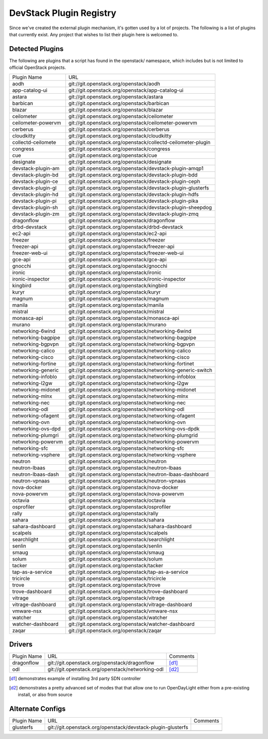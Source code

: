 ..
  Note to patch submitters: this file is covered by a periodic proposal
  job.  You should edit the files data/devstack-plugins-registry.footer
  data/devstack-plugins-registry.header instead of this one.

==========================
 DevStack Plugin Registry
==========================

Since we've created the external plugin mechanism, it's gotten used by
a lot of projects. The following is a list of plugins that currently
exist. Any project that wishes to list their plugin here is welcomed
to.

Detected Plugins
================

The following are plugins that a script has found in the openstack/
namespace, which includes but is not limited to official OpenStack
projects.

+------------------+-------------------------------------------------------------------------+
|Plugin Name       |URL                                                                      |
+------------------+-------------------------------------------------------------------------+
|aodh              |git://git.openstack.org/openstack/aodh                                   |
+------------------+-------------------------------------------------------------------------+
|app-catalog-ui    |git://git.openstack.org/openstack/app-catalog-ui                         |
+------------------+-------------------------------------------------------------------------+
|astara            |git://git.openstack.org/openstack/astara                                 |
+------------------+-------------------------------------------------------------------------+
|barbican          |git://git.openstack.org/openstack/barbican                               |
+------------------+-------------------------------------------------------------------------+
|blazar            |git://git.openstack.org/openstack/blazar                                 |
+------------------+-------------------------------------------------------------------------+
|ceilometer        |git://git.openstack.org/openstack/ceilometer                             |
+------------------+-------------------------------------------------------------------------+
|ceilometer-powervm|git://git.openstack.org/openstack/ceilometer-powervm                     |
+------------------+-------------------------------------------------------------------------+
|cerberus          |git://git.openstack.org/openstack/cerberus                               |
+------------------+-------------------------------------------------------------------------+
|cloudkitty        |git://git.openstack.org/openstack/cloudkitty                             |
+------------------+-------------------------------------------------------------------------+
|collectd-ceilomete|git://git.openstack.org/openstack/collectd-ceilometer-plugin             |
+------------------+-------------------------------------------------------------------------+
|congress          |git://git.openstack.org/openstack/congress                               |
+------------------+-------------------------------------------------------------------------+
|cue               |git://git.openstack.org/openstack/cue                                    |
+------------------+-------------------------------------------------------------------------+
|designate         |git://git.openstack.org/openstack/designate                              |
+------------------+-------------------------------------------------------------------------+
|devstack-plugin-am|git://git.openstack.org/openstack/devstack-plugin-amqp1                  |
+------------------+-------------------------------------------------------------------------+
|devstack-plugin-bd|git://git.openstack.org/openstack/devstack-plugin-bdd                    |
+------------------+-------------------------------------------------------------------------+
|devstack-plugin-ce|git://git.openstack.org/openstack/devstack-plugin-ceph                   |
+------------------+-------------------------------------------------------------------------+
|devstack-plugin-gl|git://git.openstack.org/openstack/devstack-plugin-glusterfs              |
+------------------+-------------------------------------------------------------------------+
|devstack-plugin-hd|git://git.openstack.org/openstack/devstack-plugin-hdfs                   |
+------------------+-------------------------------------------------------------------------+
|devstack-plugin-pi|git://git.openstack.org/openstack/devstack-plugin-pika                   |
+------------------+-------------------------------------------------------------------------+
|devstack-plugin-sh|git://git.openstack.org/openstack/devstack-plugin-sheepdog               |
+------------------+-------------------------------------------------------------------------+
|devstack-plugin-zm|git://git.openstack.org/openstack/devstack-plugin-zmq                    |
+------------------+-------------------------------------------------------------------------+
|dragonflow        |git://git.openstack.org/openstack/dragonflow                             |
+------------------+-------------------------------------------------------------------------+
|drbd-devstack     |git://git.openstack.org/openstack/drbd-devstack                          |
+------------------+-------------------------------------------------------------------------+
|ec2-api           |git://git.openstack.org/openstack/ec2-api                                |
+------------------+-------------------------------------------------------------------------+
|freezer           |git://git.openstack.org/openstack/freezer                                |
+------------------+-------------------------------------------------------------------------+
|freezer-api       |git://git.openstack.org/openstack/freezer-api                            |
+------------------+-------------------------------------------------------------------------+
|freezer-web-ui    |git://git.openstack.org/openstack/freezer-web-ui                         |
+------------------+-------------------------------------------------------------------------+
|gce-api           |git://git.openstack.org/openstack/gce-api                                |
+------------------+-------------------------------------------------------------------------+
|gnocchi           |git://git.openstack.org/openstack/gnocchi                                |
+------------------+-------------------------------------------------------------------------+
|ironic            |git://git.openstack.org/openstack/ironic                                 |
+------------------+-------------------------------------------------------------------------+
|ironic-inspector  |git://git.openstack.org/openstack/ironic-inspector                       |
+------------------+-------------------------------------------------------------------------+
|kingbird          |git://git.openstack.org/openstack/kingbird                               |
+------------------+-------------------------------------------------------------------------+
|kuryr             |git://git.openstack.org/openstack/kuryr                                  |
+------------------+-------------------------------------------------------------------------+
|magnum            |git://git.openstack.org/openstack/magnum                                 |
+------------------+-------------------------------------------------------------------------+
|manila            |git://git.openstack.org/openstack/manila                                 |
+------------------+-------------------------------------------------------------------------+
|mistral           |git://git.openstack.org/openstack/mistral                                |
+------------------+-------------------------------------------------------------------------+
|monasca-api       |git://git.openstack.org/openstack/monasca-api                            |
+------------------+-------------------------------------------------------------------------+
|murano            |git://git.openstack.org/openstack/murano                                 |
+------------------+-------------------------------------------------------------------------+
|networking-6wind  |git://git.openstack.org/openstack/networking-6wind                       |
+------------------+-------------------------------------------------------------------------+
|networking-bagpipe|git://git.openstack.org/openstack/networking-bagpipe                     |
+------------------+-------------------------------------------------------------------------+
|networking-bgpvpn |git://git.openstack.org/openstack/networking-bgpvpn                      |
+------------------+-------------------------------------------------------------------------+
|networking-calico |git://git.openstack.org/openstack/networking-calico                      |
+------------------+-------------------------------------------------------------------------+
|networking-cisco  |git://git.openstack.org/openstack/networking-cisco                       |
+------------------+-------------------------------------------------------------------------+
|networking-fortine|git://git.openstack.org/openstack/networking-fortinet                    |
+------------------+-------------------------------------------------------------------------+
|networking-generic|git://git.openstack.org/openstack/networking-generic-switch              |
+------------------+-------------------------------------------------------------------------+
|networking-infoblo|git://git.openstack.org/openstack/networking-infoblox                    |
+------------------+-------------------------------------------------------------------------+
|networking-l2gw   |git://git.openstack.org/openstack/networking-l2gw                        |
+------------------+-------------------------------------------------------------------------+
|networking-midonet|git://git.openstack.org/openstack/networking-midonet                     |
+------------------+-------------------------------------------------------------------------+
|networking-mlnx   |git://git.openstack.org/openstack/networking-mlnx                        |
+------------------+-------------------------------------------------------------------------+
|networking-nec    |git://git.openstack.org/openstack/networking-nec                         |
+------------------+-------------------------------------------------------------------------+
|networking-odl    |git://git.openstack.org/openstack/networking-odl                         |
+------------------+-------------------------------------------------------------------------+
|networking-ofagent|git://git.openstack.org/openstack/networking-ofagent                     |
+------------------+-------------------------------------------------------------------------+
|networking-ovn    |git://git.openstack.org/openstack/networking-ovn                         |
+------------------+-------------------------------------------------------------------------+
|networking-ovs-dpd|git://git.openstack.org/openstack/networking-ovs-dpdk                    |
+------------------+-------------------------------------------------------------------------+
|networking-plumgri|git://git.openstack.org/openstack/networking-plumgrid                    |
+------------------+-------------------------------------------------------------------------+
|networking-powervm|git://git.openstack.org/openstack/networking-powervm                     |
+------------------+-------------------------------------------------------------------------+
|networking-sfc    |git://git.openstack.org/openstack/networking-sfc                         |
+------------------+-------------------------------------------------------------------------+
|networking-vsphere|git://git.openstack.org/openstack/networking-vsphere                     |
+------------------+-------------------------------------------------------------------------+
|neutron           |git://git.openstack.org/openstack/neutron                                |
+------------------+-------------------------------------------------------------------------+
|neutron-lbaas     |git://git.openstack.org/openstack/neutron-lbaas                          |
+------------------+-------------------------------------------------------------------------+
|neutron-lbaas-dash|git://git.openstack.org/openstack/neutron-lbaas-dashboard                |
+------------------+-------------------------------------------------------------------------+
|neutron-vpnaas    |git://git.openstack.org/openstack/neutron-vpnaas                         |
+------------------+-------------------------------------------------------------------------+
|nova-docker       |git://git.openstack.org/openstack/nova-docker                            |
+------------------+-------------------------------------------------------------------------+
|nova-powervm      |git://git.openstack.org/openstack/nova-powervm                           |
+------------------+-------------------------------------------------------------------------+
|octavia           |git://git.openstack.org/openstack/octavia                                |
+------------------+-------------------------------------------------------------------------+
|osprofiler        |git://git.openstack.org/openstack/osprofiler                             |
+------------------+-------------------------------------------------------------------------+
|rally             |git://git.openstack.org/openstack/rally                                  |
+------------------+-------------------------------------------------------------------------+
|sahara            |git://git.openstack.org/openstack/sahara                                 |
+------------------+-------------------------------------------------------------------------+
|sahara-dashboard  |git://git.openstack.org/openstack/sahara-dashboard                       |
+------------------+-------------------------------------------------------------------------+
|scalpels          |git://git.openstack.org/openstack/scalpels                               |
+------------------+-------------------------------------------------------------------------+
|searchlight       |git://git.openstack.org/openstack/searchlight                            |
+------------------+-------------------------------------------------------------------------+
|senlin            |git://git.openstack.org/openstack/senlin                                 |
+------------------+-------------------------------------------------------------------------+
|smaug             |git://git.openstack.org/openstack/smaug                                  |
+------------------+-------------------------------------------------------------------------+
|solum             |git://git.openstack.org/openstack/solum                                  |
+------------------+-------------------------------------------------------------------------+
|tacker            |git://git.openstack.org/openstack/tacker                                 |
+------------------+-------------------------------------------------------------------------+
|tap-as-a-service  |git://git.openstack.org/openstack/tap-as-a-service                       |
+------------------+-------------------------------------------------------------------------+
|tricircle         |git://git.openstack.org/openstack/tricircle                              |
+------------------+-------------------------------------------------------------------------+
|trove             |git://git.openstack.org/openstack/trove                                  |
+------------------+-------------------------------------------------------------------------+
|trove-dashboard   |git://git.openstack.org/openstack/trove-dashboard                        |
+------------------+-------------------------------------------------------------------------+
|vitrage           |git://git.openstack.org/openstack/vitrage                                |
+------------------+-------------------------------------------------------------------------+
|vitrage-dashboard |git://git.openstack.org/openstack/vitrage-dashboard                      |
+------------------+-------------------------------------------------------------------------+
|vmware-nsx        |git://git.openstack.org/openstack/vmware-nsx                             |
+------------------+-------------------------------------------------------------------------+
|watcher           |git://git.openstack.org/openstack/watcher                                |
+------------------+-------------------------------------------------------------------------+
|watcher-dashboard |git://git.openstack.org/openstack/watcher-dashboard                      |
+------------------+-------------------------------------------------------------------------+
|zaqar             |git://git.openstack.org/openstack/zaqar                                  |
+------------------+-------------------------------------------------------------------------+

Drivers
=======

+--------------------+-------------------------------------------------+------------------+
|Plugin Name         |URL                                              |Comments          |
+--------------------+-------------------------------------------------+------------------+
|dragonflow          |git://git.openstack.org/openstack/dragonflow     |[d1]_             |
+--------------------+-------------------------------------------------+------------------+
|odl                 |git://git.openstack.org/openstack/networking-odl |[d2]_             |
+--------------------+-------------------------------------------------+------------------+

.. [d1] demonstrates example of installing 3rd party SDN controller
.. [d2] demonstrates a pretty advanced set of modes that that allow
        one to run OpenDayLight either from a pre-existing install, or
        also from source

Alternate Configs
=================

+-------------+------------------------------------------------------------+------------+
| Plugin Name | URL                                                        | Comments   |
|             |                                                            |            |
+-------------+------------------------------------------------------------+------------+
|glusterfs    |git://git.openstack.org/openstack/devstack-plugin-glusterfs |            |
+-------------+------------------------------------------------------------+------------+
|             |                                                            |            |
+-------------+------------------------------------------------------------+------------+
